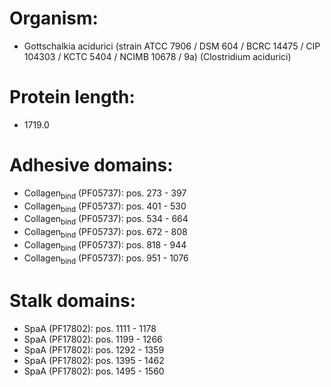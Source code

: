 * Organism:
- Gottschalkia acidurici (strain ATCC 7906 / DSM 604 / BCRC 14475 / CIP 104303 / KCTC 5404 / NCIMB 10678 / 9a) (Clostridium acidurici)
* Protein length:
- 1719.0
* Adhesive domains:
- Collagen_bind (PF05737): pos. 273 - 397
- Collagen_bind (PF05737): pos. 401 - 530
- Collagen_bind (PF05737): pos. 534 - 664
- Collagen_bind (PF05737): pos. 672 - 808
- Collagen_bind (PF05737): pos. 818 - 944
- Collagen_bind (PF05737): pos. 951 - 1076
* Stalk domains:
- SpaA (PF17802): pos. 1111 - 1178
- SpaA (PF17802): pos. 1199 - 1266
- SpaA (PF17802): pos. 1292 - 1359
- SpaA (PF17802): pos. 1395 - 1462
- SpaA (PF17802): pos. 1495 - 1560

